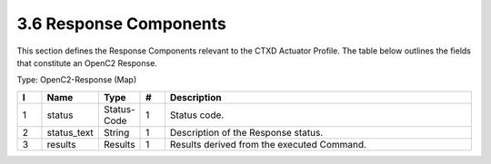 3.6 Response Components
=======================

This section defines the Response Components relevant to the CTXD
Actuator Profile. The table below outlines the fields that constitute an
OpenC2 Response.

Type: OpenC2-Response (Map)

.. list-table::
   :widths: 3 4 4 3 40
   :header-rows: 1

   * - I
     - Name
     - Type
     - #
     - Description
   * - 1
     - status
     - Status-Code
     - 1
     - Status code.
   * - 2
     - status_text
     - String
     - 1
     - Description of the Response status.
   * - 3
     - results
     - Results
     - 1
     - Results derived from the executed Command.

.. _response-components-1:

